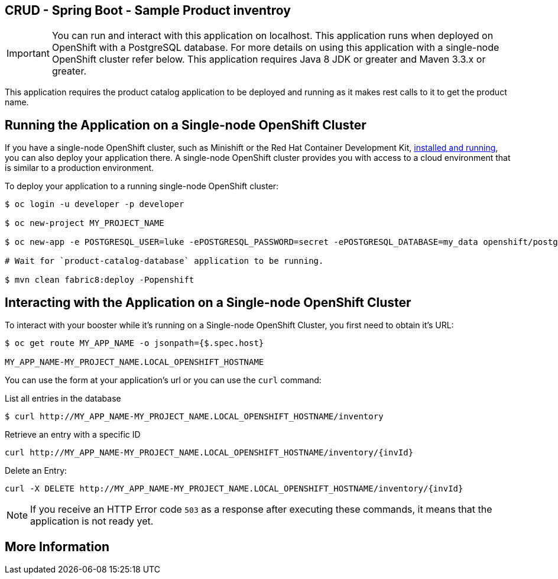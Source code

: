 == CRUD - Spring Boot - Sample Product inventroy

IMPORTANT: You can run and interact with this application on localhost. This application runs when deployed on OpenShift with a PostgreSQL database. For more details on using this application with a single-node OpenShift cluster refer below. This application requires Java 8 JDK or greater and Maven 3.3.x or greater.

This application requires the product catalog application to be deployed and running as it makes rest calls to it to get the product name.

== Running the Application on a Single-node OpenShift Cluster
If you have a single-node OpenShift cluster, such as Minishift or the Red Hat Container Development Kit, link:http://appdev.openshift.io/docs/minishift-installation.html[installed and running], you can also deploy your application there. A single-node OpenShift cluster provides you with access to a cloud environment that is similar to a production environment.

To deploy your application to a running single-node OpenShift cluster:
[source,bash,options="nowrap",subs="attributes+"]
----
$ oc login -u developer -p developer

$ oc new-project MY_PROJECT_NAME

$ oc new-app -e POSTGRESQL_USER=luke -ePOSTGRESQL_PASSWORD=secret -ePOSTGRESQL_DATABASE=my_data openshift/postgresql-92-centos7 --name=my-database

# Wait for `product-catalog-database` application to be running.

$ mvn clean fabric8:deploy -Popenshift
----

== Interacting with the Application on a Single-node OpenShift Cluster

To interact with your booster while it's running on a Single-node OpenShift Cluster, you first need to obtain it's URL:

[source,bash,options="nowrap",subs="attributes+"]
----
$ oc get route MY_APP_NAME -o jsonpath={$.spec.host}

MY_APP_NAME-MY_PROJECT_NAME.LOCAL_OPENSHIFT_HOSTNAME
----


You can use the form at your application's url or you can use the `curl` command:

.List all entries in the database
[source,bash,options="nowrap",subs="attributes+"]
----
$ curl http://MY_APP_NAME-MY_PROJECT_NAME.LOCAL_OPENSHIFT_HOSTNAME/inventory

----

.Retrieve an entry with a specific ID
[source,bash,options="nowrap",subs="attributes+"]
----
curl http://MY_APP_NAME-MY_PROJECT_NAME.LOCAL_OPENSHIFT_HOSTNAME/inventory/{invId}

----

.Delete an Entry:
[source,bash,options="nowrap",subs="attributes+"]
----
curl -X DELETE http://MY_APP_NAME-MY_PROJECT_NAME.LOCAL_OPENSHIFT_HOSTNAME/inventory/{invId}
----

NOTE: If you receive an HTTP Error code `503` as a response after executing these commands, it means that the application is not ready yet.


== More Information

